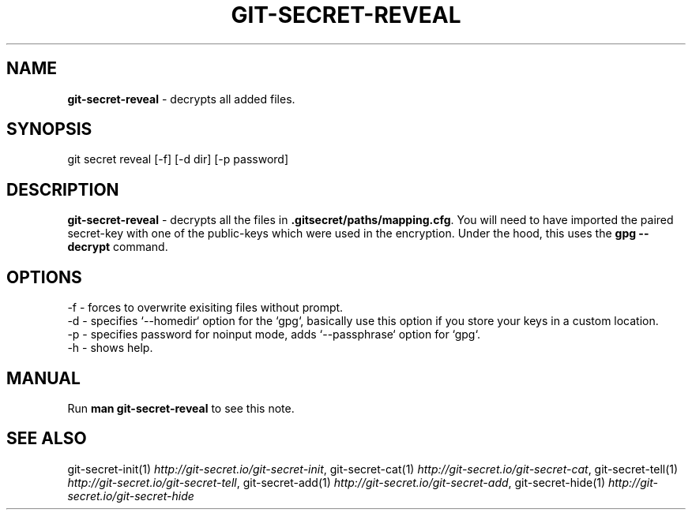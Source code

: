 .\" generated with Ronn/v0.7.3
.\" http://github.com/rtomayko/ronn/tree/0.7.3
.
.TH "GIT\-SECRET\-REVEAL" "1" "April 2018" "sobolevn" "git-secret"
.
.SH "NAME"
\fBgit\-secret\-reveal\fR \- decrypts all added files\.
.
.SH "SYNOPSIS"
.
.nf

git secret reveal [\-f] [\-d dir] [\-p password]
.
.fi
.
.SH "DESCRIPTION"
\fBgit\-secret\-reveal\fR \- decrypts all the files in \fB\.gitsecret/paths/mapping\.cfg\fR\. You will need to have imported the paired secret\-key with one of the public\-keys which were used in the encryption\. Under the hood, this uses the \fBgpg \-\-decrypt\fR command\.
.
.SH "OPTIONS"
.
.nf

\-f  \- forces to overwrite exisiting files without prompt\.
\-d  \- specifies `\-\-homedir` option for the `gpg`, basically use this option if you store your keys in a custom location\.
\-p  \- specifies password for noinput mode, adds `\-\-passphrase` option for `gpg`\.
\-h  \- shows help\.
.
.fi
.
.SH "MANUAL"
Run \fBman git\-secret\-reveal\fR to see this note\.
.
.SH "SEE ALSO"
git\-secret\-init(1) \fIhttp://git\-secret\.io/git\-secret\-init\fR, git\-secret\-cat(1) \fIhttp://git\-secret\.io/git\-secret\-cat\fR, git\-secret\-tell(1) \fIhttp://git\-secret\.io/git\-secret\-tell\fR, git\-secret\-add(1) \fIhttp://git\-secret\.io/git\-secret\-add\fR, git\-secret\-hide(1) \fIhttp://git\-secret\.io/git\-secret\-hide\fR
